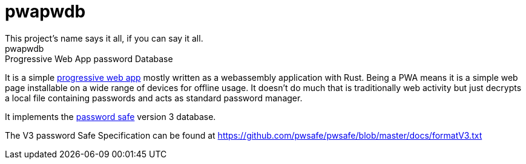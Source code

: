 = pwapwdb
This project's name says it all, if you can say it all.
pwapwdb: Progressive Web App password Database

It is a simple https://web.dev/progressive-web-apps/[progressive web app] mostly written as a webassembly application with Rust.
Being a PWA means it is a simple web page installable on a wide range of devices for offline usage.
It doesn't do much that is traditionally web activity but just decrypts a local file containing passwords and acts as standard password manager.

It implements the http://pwsafe.org/[password safe] version 3 database.

The V3 password Safe Specification can be found at https://github.com/pwsafe/pwsafe/blob/master/docs/formatV3.txt
